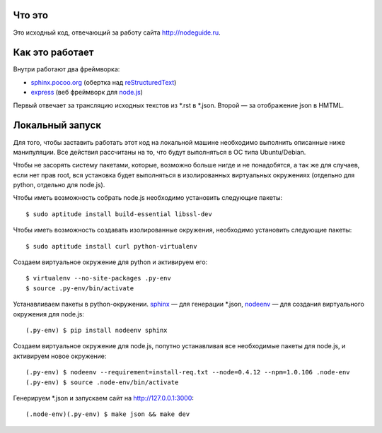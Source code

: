 Что это
=======

Это исходный код, отвечающий за работу сайта http://nodeguide.ru.

Как это работает
================

Внутри работают два фреймворка:

* sphinx.pocoo.org_ (обертка над reStructuredText_)
* express_ (веб фреймворк для node.js_)

.. _sphinx.pocoo.org: http://sphinx.pocoo.org/
.. _express: http://expressjs.com
.. _node.js: http://nodejs.org/
.. _reStructuredText: http://docutils.sf.net/rst.html

Первый отвечает за трансляцию исходных текстов из \*.rst в \*.json.
Второй — за отображение json в HMTML.

Локальный запуск
================

Для того, чтобы заставить работать этот код на локальной машине
необходимо выполнить описанные ниже манипуляции. Все действия
рассчитаны на то, что будут выполняться в ОС типа Ubuntu/Debian.

Чтобы не засорять систему пакетами, которые, возможно больше
нигде и не понадобятся, а так же для случаев, если нет прав root,
вся установка будет выполняться в изолированных виртуальных
окружениях (отдельно для python, отдельно для node.js).

Чтобы иметь возможность собрать node.js необходимо установить
следующие пакеты::

    $ sudo aptitude install build-essential libssl-dev

Чтобы иметь возможность создавать изолированные окружения,
необходимо установить следующие пакеты::

    $ sudo aptitude install curl python-virtualenv

Создаем виртуальное окружение для python и активируем его::

    $ virtualenv --no-site-packages .py-env
    $ source .py-env/bin/activate

Устанавливаем пакеты в python-окружении. sphinx_ — для генерации
\*.json, nodeenv_ — для создания виртуального окружения для node.js::

    (.py-env) $ pip install nodeenv sphinx

.. _sphinx: http://sphinx.pocoo.org/
.. _nodeenv: http://github.com/ekalinin/nodeenv

Создаем виртуальное окружение для node.js, попутно устанавливая все
необходимые пакеты для node.js, и активируем новое окружение::

    (.py-env) $ nodeenv --requirement=install-req.txt --node=0.4.12 --npm=1.0.106 .node-env
    (.py-env) $ source .node-env/bin/activate

Генерируем \*.json и запускаем сайт на http://127.0.0.1:3000::

    (.node-env)(.py-env) $ make json && make dev
